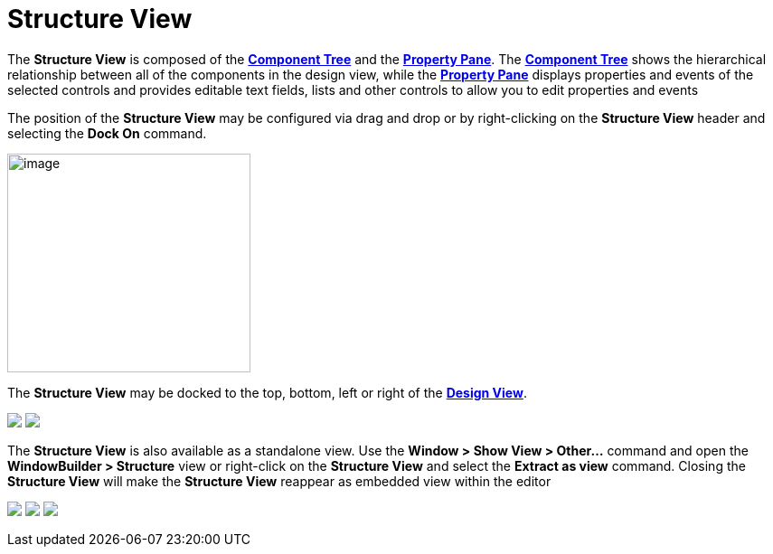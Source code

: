 = Structure View

The *Structure View* is composed of the
*link:component_tree.html[Component Tree]* and the
*link:property_pane.html[Property Pane]*. The
*link:component_tree.html[Component Tree]* shows the hierarchical
relationship between all of the components in the design view, while the
*link:property_pane.html[Property Pane]* displays properties and events
of the selected controls and provides editable text fields, lists and
other controls to allow you to edit properties and events

The position of the *Structure View* may be configured via drag and drop
or by right-clicking on the *Structure View* header and selecting the
*Dock On* command.

image:images/structure_view_dock_on.gif[image,width=269,height=242]

The *Structure View* may be docked to the top, bottom, left or right of
the *link:design_view.html[Design View]*.

++++
<p>
  <img src="../preferences/images/dock_left.png">
  <img src="../preferences/images/dock_top.png" align="top">
</p>
++++

The *Structure View* is also available as a standalone view. Use the
*Window > Show View > Other...* command and open the *WindowBuilder >
Structure* view or right-click on the *Structure View* and select the
*Extract as view* command. Closing the *Structure View* will make the
*Structure View* reappear as embedded view within the editor

++++
<p>
  <img src="../preferences/images/windowbuilder_views.png">
  <img src="../preferences/images/structure_view.png" align="top">
  <img src="images/structure_extract_as_view.gif" align="top">
</p>
++++